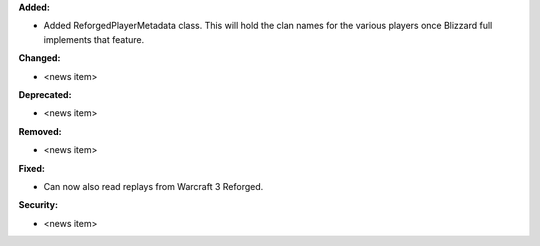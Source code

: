 **Added:**

* Added ReforgedPlayerMetadata class.  This will hold the clan names for the various players once Blizzard full implements that feature.

**Changed:**

* <news item>

**Deprecated:**

* <news item>

**Removed:**

* <news item>

**Fixed:**

* Can now also read replays from Warcraft 3 Reforged.

**Security:**

* <news item>
